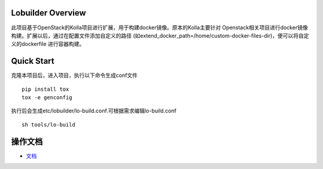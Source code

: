 ==================
Lobuilder Overview
==================

此项目基于OpenStack的Kolla项目进行扩展，用于构建docker镜像。原本的Kolla主要针对
Openstack相关项目进行docker镜像构建。扩展以后，通过在配置文件添加自定义的路径
(如extend_docker_path=/home/custom-docker-files-dir)，便可以将自定义的dockerfile
进行容器构建。

===========
Quick Start
===========

克隆本项目后，进入项目，执行以下命令生成conf文件

::

    pip install tox
    tox -e genconfig

执行后会生成etc/lobuilder/lo-build.conf.可根据需求编辑lo-build.conf

::

    sh tools/lo-build

========
操作文档
========

- `文档 <https://lobuilder.readthedocs.io/en/latest/admin/index.html>`__

